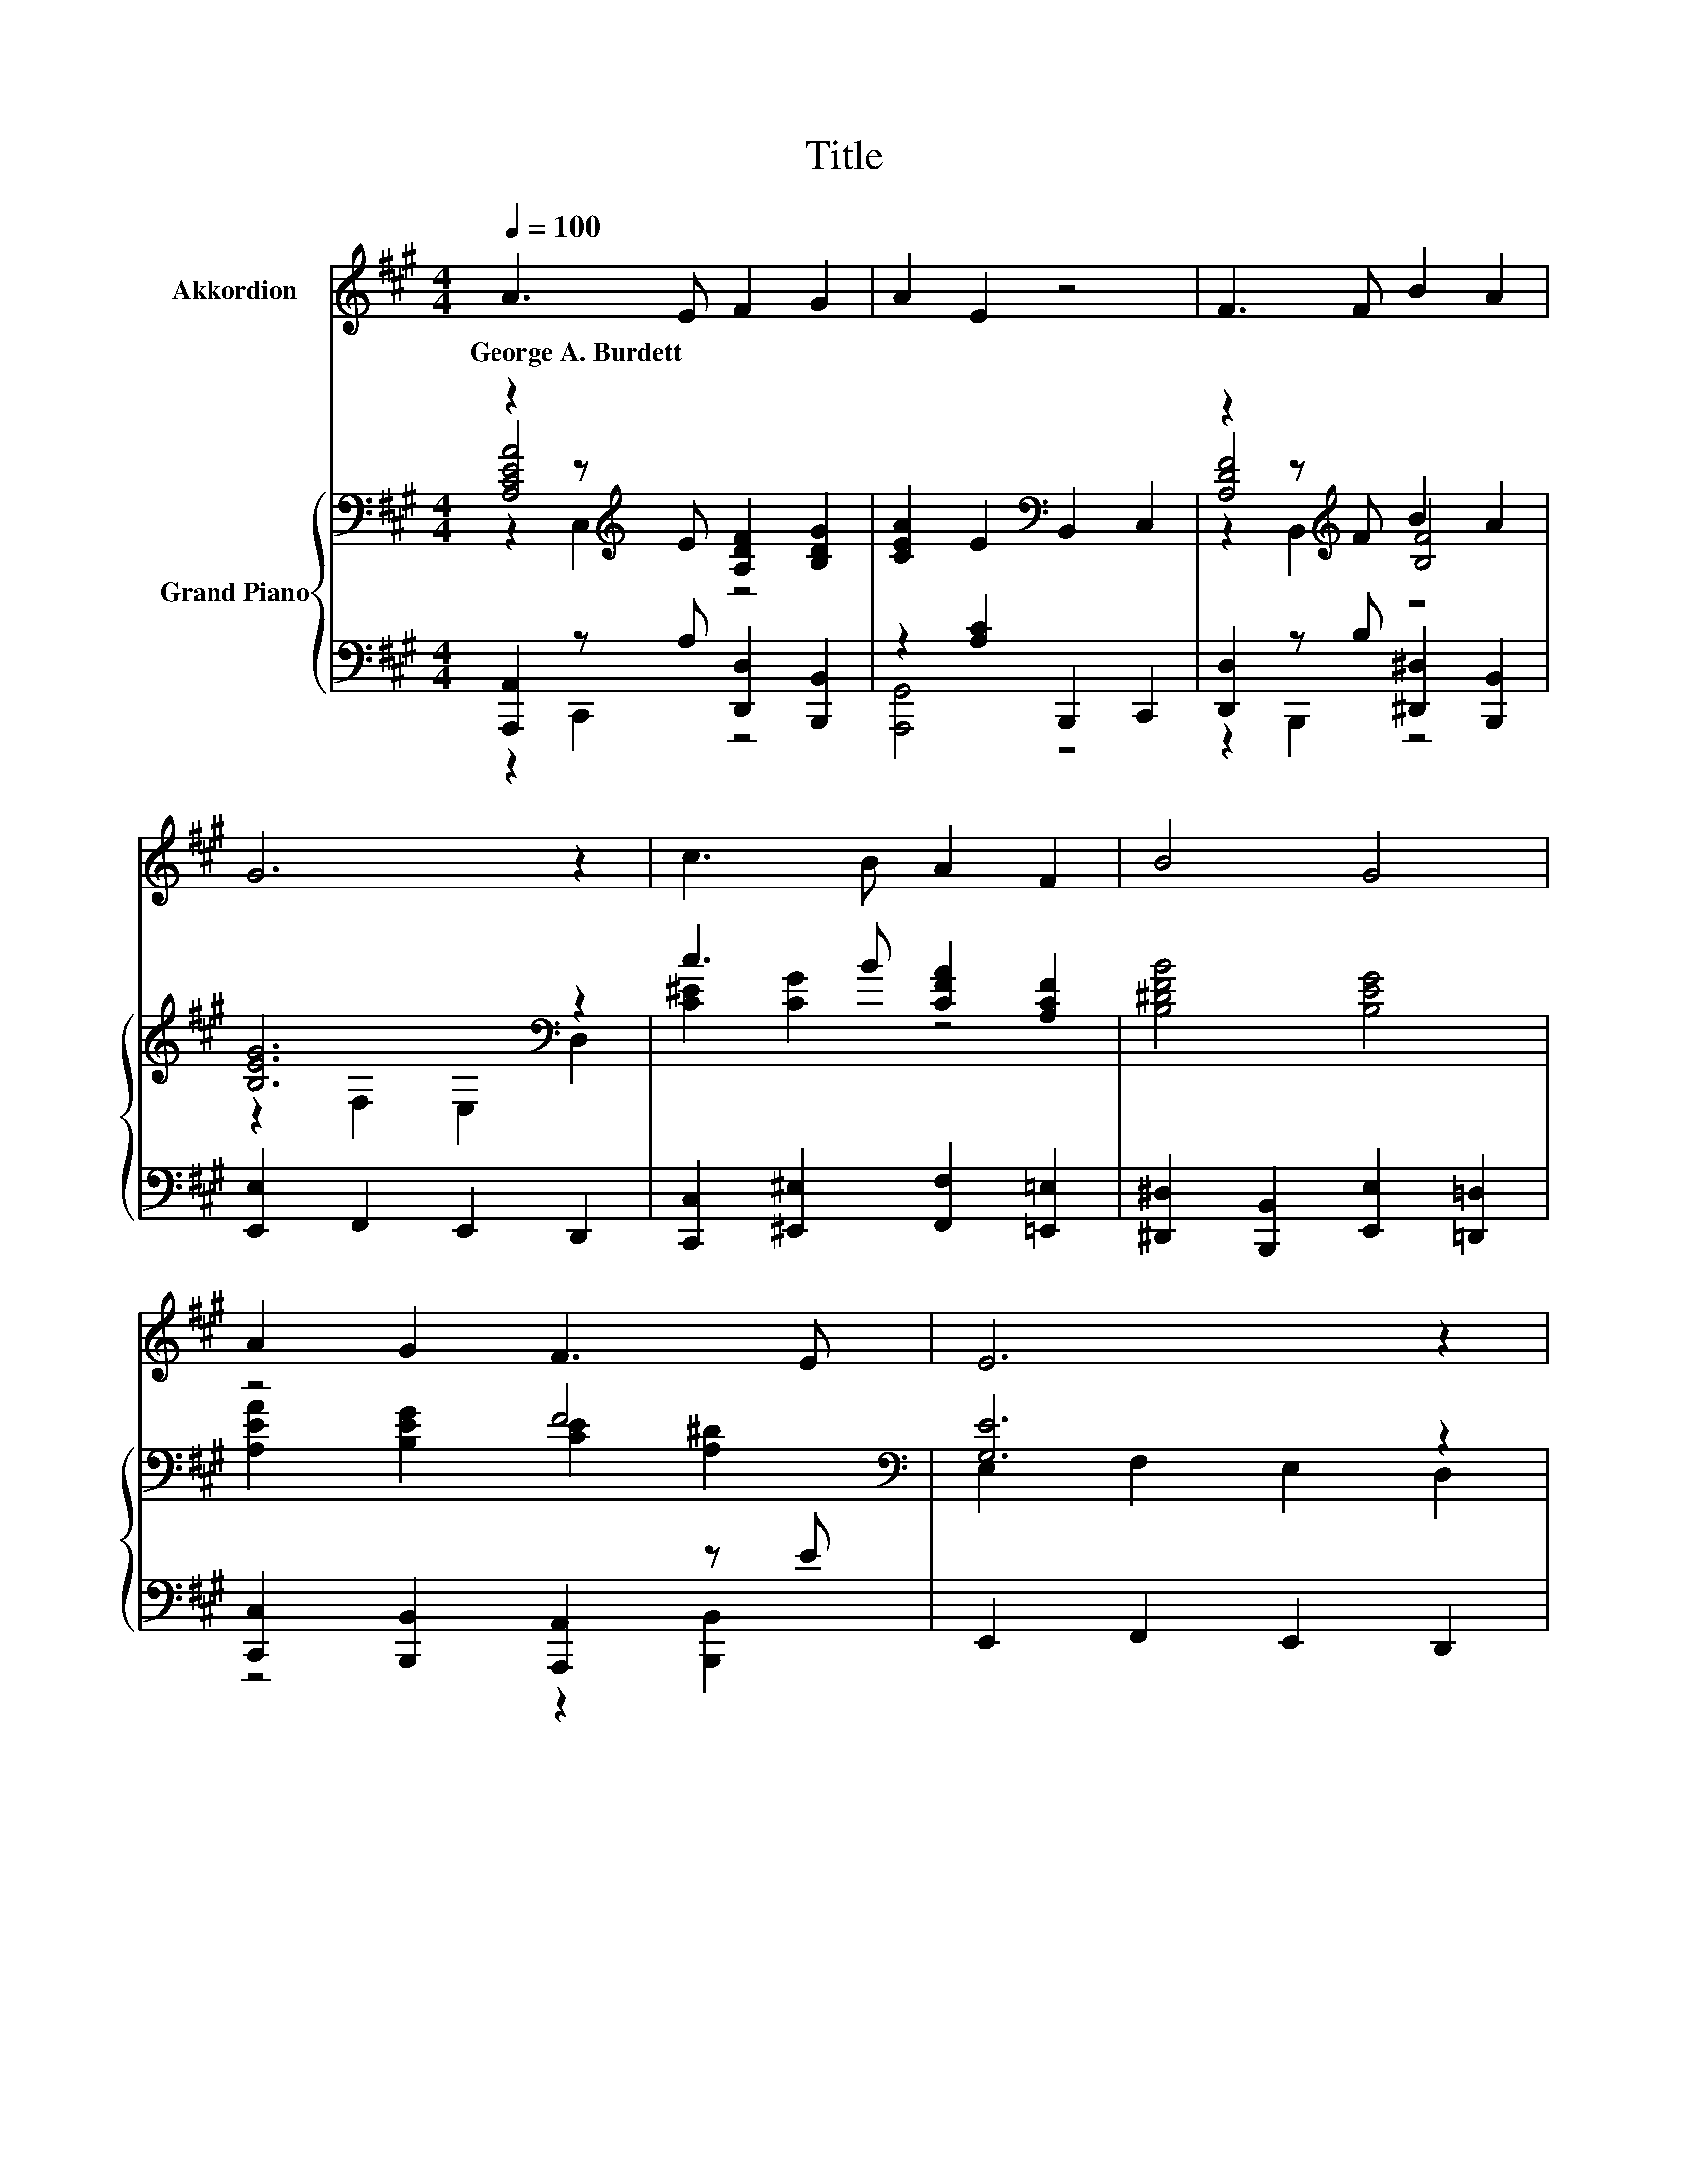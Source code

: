 X:1
T:Title
%%score 1 { ( 2 3 4 ) | ( 5 6 ) }
L:1/8
Q:1/4=100
M:4/4
K:A
V:1 treble nm="Akkordion"
V:2 bass nm="Grand Piano"
V:3 bass 
V:4 bass 
V:5 bass 
V:6 bass 
V:1
 A3 E F2 G2 | A2 E2 z4 | F3 F B2 A2 | G6 z2 | c3 B A2 F2 | B4 G4 | A2 G2 F3 E | E6 z2 | %8
w: George~A.~Burdett * * *||||||||
 E3 F =G2 A2 | =G4 F4 | F3 G A2 B2 | G6 z2 | A2 E2 F2 G2 | A2 B2 c2 d2 | c4 B4 | A6 z2 |] %16
w: ||||||||
V:2
 z2 z[K:treble] E [A,DF]2 [B,DG]2 | [CEA]2 E2[K:bass] B,,2 C,2 | z2 z[K:treble] F B2 A2 | %3
 [B,EG]6[K:bass] z2 | c3 B [CFA]2 [A,CF]2 | [B,^DFB]4 [B,EG]4 | z4 F4[K:bass] | [G,E]6 z2 | %8
 z2 z F [C=G]2 [EA]2 | [A,E=G]4 [A,DF]4 | B,2 z G [B,FA]2 [B,FB]2 | [B,EG]6[K:bass] z2 | %12
 [A,EA]2 [A,CE]2 [A,DF]2 [B,DG]2 | [A,CFA]2 [EGB]2 [EAc]2 [DAd]2 | [EAce]4 [GBe]4 | [CEA]6 z2 |] %16
V:3
 [A,CEA]4[K:treble] z4 | x4[K:bass] x4 | [A,DF]4[K:treble] [B,F]4 | z2[K:bass] F,2 E,2 D,2 | %4
 [C^E]2 [CG]2 z4 | x8 | [A,EA]2 [B,EG]2 [CE]2[K:bass] [A,^D]2 | E,2 F,2 E,2 D,2 | E4 z4 | x8 | %10
 [^DF]4 z4 | z2[K:bass] F,2 E,2 D,2 | x8 | x8 | x8 | x8 |] %16
V:4
 z2 C,2[K:treble] z4 | x4[K:bass] x4 | z2 B,,2[K:treble] z4 | x2[K:bass] x6 | x8 | x8 | %6
 x6[K:bass] x2 | x8 | z2 D2 A,4 | x8 | z2 B,2 z4 | x2[K:bass] x6 | x8 | x8 | x8 | x8 |] %16
V:5
 [A,,,A,,]2 z A, [D,,D,]2 [B,,,B,,]2 | z2 [A,C]2 B,,,2 C,,2 | [D,,D,]2 z B, [^D,,^D,]2 [B,,,B,,]2 | %3
 [E,,E,]2 F,,2 E,,2 D,,2 | [C,,C,]2 [^E,,^E,]2 [F,,F,]2 [=E,,=E,]2 | %5
 [^D,,^D,]2 [B,,,B,,]2 [E,,E,]2 [=D,,=D,]2 | [C,,C,]2 [B,,,B,,]2 [A,,,A,,]2 z E | %7
 E,,2 F,,2 E,,2 D,,2 | [C,,C,]2 [B,,,B,,]2 [A,,,A,,]2 [C,,C,]2 | %9
 [D,,D,]2 [E,,E,]2 [D,,D,]2 [=C,,=C,]2 | [B,,,B,,]2 z E E,2 [^D,,^D,]2 | [E,,E,]2 F,,2 E,,2 D,,2 | %12
 [C,,C,]2 [A,,,A,,]2 [D,,D,]2 [B,,,B,,]2 | [F,,F,]2 [E,,E,]2 [A,,A,]2 [F,,F,]2 | [E,,E,]4 [E,DE]4 | %15
 [A,,E,]6 z2 |] %16
V:6
 z2 C,,2 z4 | [A,,,G,,]4 z4 | z2 B,,,2 z4 | x8 | x8 | x8 | z4 z2 [B,,,B,,]2 | x8 | x8 | x8 | %10
 z2 B,,2 z4 | x8 | x8 | x8 | x8 | x8 |] %16

